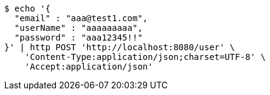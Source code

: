 [source,bash]
----
$ echo '{
  "email" : "aaa@test1.com",
  "userName" : "aaaaaaaaa",
  "password" : "aaa12345!!"
}' | http POST 'http://localhost:8080/user' \
    'Content-Type:application/json;charset=UTF-8' \
    'Accept:application/json'
----